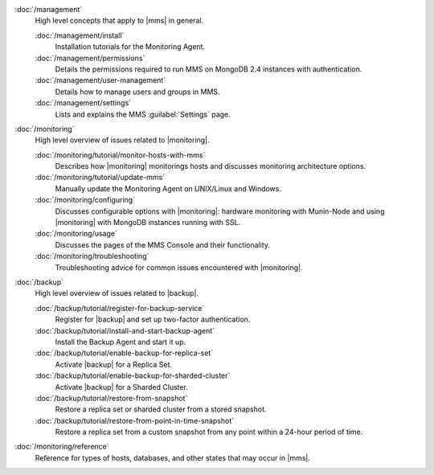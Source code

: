 .. class:: toc

   :doc:`/management`
      High level concepts that apply to |mms| in general.
      

      :doc:`/management/install`
         Installation tutorials for the Monitoring Agent.
         

      :doc:`/management/permissions`
         Details the permissions required to run MMS on MongoDB 2.4
         instances with authentication.
         

      :doc:`/management/user-management`
         Details how to manage users and groups in MMS.
         

      :doc:`/management/settings`
         Lists and explains the MMS :guilabel:`Settings` page.
         

   :doc:`/monitoring`
      High level overview of issues related to |monitoring|.
      

      :doc:`/monitoring/tutorial/monitor-hosts-with-mms`
         Describes how |monitoring| monitorings hosts and discusses
         monitoring architecture options.   
         

      :doc:`/monitoring/tutorial/update-mms`
         Manually update the Monitoring Agent on UNIX/Linux and Windows.
         

      :doc:`/monitoring/configuring`
         Discusses configurable options with |monitoring|: hardware
         monitoring with Munin-Node and using |monitoring| with MongoDB
         instances running with SSL.
         

      :doc:`/monitoring/usage`
         Discusses the pages of the MMS Console and their functionality.
         

      :doc:`/monitoring/troubleshooting`
         Troubleshooting advice for common issues encountered with 
         |monitoring|.
         

   :doc:`/backup`
      High level overview of issues related to |backup|.
      

      :doc:`/backup/tutorial/register-for-backup-service`
         Register for |backup| and set up two-factor authentication.
         

      :doc:`/backup/tutorial/install-and-start-backup-agent`
         Install the Backup Agent and start it up. 
         

      :doc:`/backup/tutorial/enable-backup-for-replica-set`
         Activate |backup| for a Replica Set.
         

      :doc:`/backup/tutorial/enable-backup-for-sharded-cluster`
         Activate |backup| for a Sharded Cluster.
         

      :doc:`/backup/tutorial/restore-from-snapshot`
         Restore a replica set or sharded cluster from a stored snapshot.
         

      :doc:`/backup/tutorial/restore-from-point-in-time-snapshot`
         Restore a replica set from a custom snapshot from any point 
         within a 24-hour period of time.
         

   :doc:`/monitoring/reference`
      Reference for types of hosts, databases, and other states that may 
      occur in |mms|.
      

